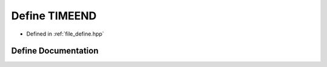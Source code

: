.. _exhale_define_define_8hpp_1af443c034b375d1a180d41d07423accee:

Define TIMEEND
==============

- Defined in :ref:`file_define.hpp`


Define Documentation
--------------------


.. doxygendefine:: TIMEEND
   :project: Cubed-Sphere-Shallow-Water-Model-A-grid